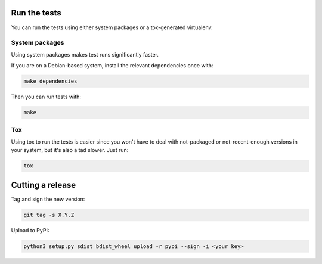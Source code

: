 Run the tests
=============

You can run the tests using either system packages or a tox-generated virtualenv.

System packages
---------------

Using system packages makes test runs significantly faster.

If you are on a Debian-based system, install the relevant dependencies
once with:

.. code:: shell

   make dependencies

Then you can run tests with:

.. code:: shell

   make

Tox
---

Using tox to run the tests is easier since you won't have to deal with
not-packaged or not-recent-enough versions in your system, but it's also
a tad slower. Just run:

.. code:: shell

    tox

Cutting a release
=================

Tag and sign the new version:

.. code:: shell

    git tag -s X.Y.Z

Upload to PyPI:

.. code:: shell

    python3 setup.py sdist bdist_wheel upload -r pypi --sign -i <your key>
